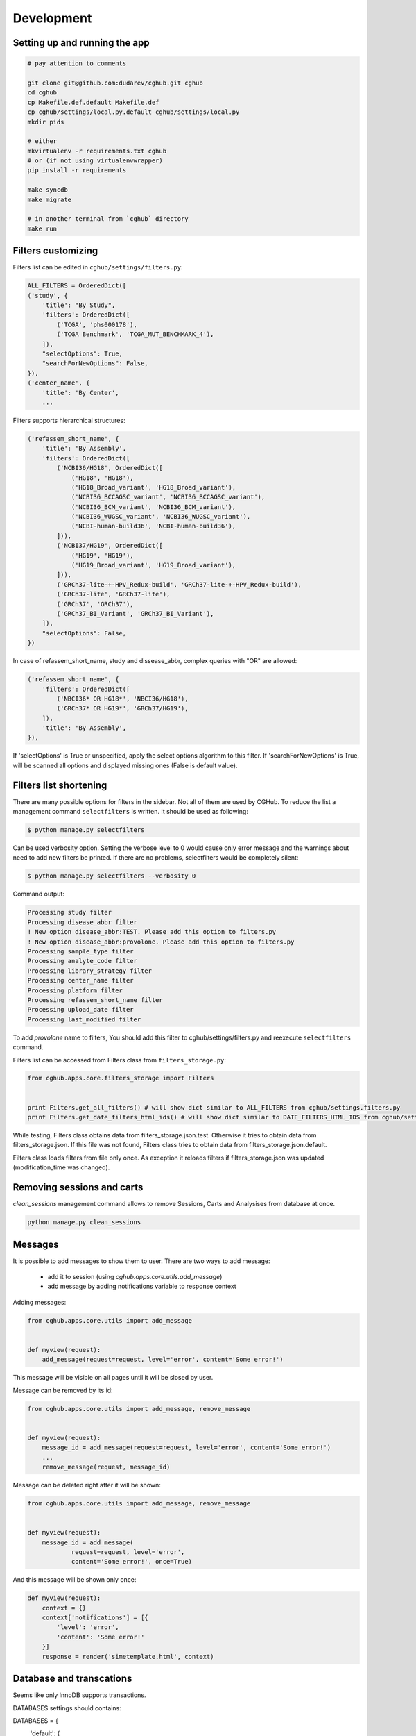 .. About development

Development
============================================

-------------------------------
Setting up and running the app
-------------------------------

.. code-block:: bash

    # pay attention to comments

    git clone git@github.com:dudarev/cghub.git cghub
    cd cghub
    cp Makefile.def.default Makefile.def
    cp cghub/settings/local.py.default cghub/settings/local.py
    mkdir pids

    # either
    mkvirtualenv -r requirements.txt cghub
    # or (if not using virtualenvwrapper)
    pip install -r requirements

    make syncdb
    make migrate

    # in another terminal from `cghub` directory
    make run

-----------------------
Filters customizing
-----------------------

Filters list can be edited in ``cghub/settings/filters.py``:

.. code-block:: python

    ALL_FILTERS = OrderedDict([
    ('study', {
        'title': "By Study",
        'filters': OrderedDict([
            ('TCGA', 'phs000178'),
            ('TCGA Benchmark', 'TCGA_MUT_BENCHMARK_4'),
        ]),
        "selectOptions": True,
        "searchForNewOptions": False,
    }),
    ('center_name', {
        'title': 'By Center',
        ...

Filters supports hierarchical structures:

.. code-block:: python

    ('refassem_short_name', {
        'title': 'By Assembly',
        'filters': OrderedDict([
            ('NCBI36/HG18', OrderedDict([
                ('HG18', 'HG18'),
                ('HG18_Broad_variant', 'HG18_Broad_variant'),
                ('NCBI36_BCCAGSC_variant', 'NCBI36_BCCAGSC_variant'),
                ('NCBI36_BCM_variant', 'NCBI36_BCM_variant'),
                ('NCBI36_WUGSC_variant', 'NCBI36_WUGSC_variant'),
                ('NCBI-human-build36', 'NCBI-human-build36'),
            ])),
            ('NCBI37/HG19', OrderedDict([
                ('HG19', 'HG19'),
                ('HG19_Broad_variant', 'HG19_Broad_variant'),
            ])),
            ('GRCh37-lite-+-HPV_Redux-build', 'GRCh37-lite-+-HPV_Redux-build'),
            ('GRCh37-lite', 'GRCh37-lite'),
            ('GRCh37', 'GRCh37'),
            ('GRCh37_BI_Variant', 'GRCh37_BI_Variant'),
        ]),
        "selectOptions": False,
    })

In case of refassem_short_name, study and dissease_abbr, complex queries with "OR" are allowed:

.. code-block:: python

    ('refassem_short_name', {
        'filters': OrderedDict([
            ('NBCI36* OR HG18*', 'NBCI36/HG18'),
            ('GRCh37* OR HG19*', 'GRCh37/HG19'),
        ]),
        'title': 'By Assembly',
    }),

If 'selectOptions' is True or unspecified, apply the select options algorithm to this filter.
If 'searchForNewOptions' is True, will be scanned all options and displayed missing ones (False is default value).

----------------------------
Filters list shortening
----------------------------

There are many possible options for filters in the sidebar. Not all of them are used by CGHub. To reduce the list a management command ``selectfilters`` is written. It should be used as following:

.. code-block:: bash

    $ python manage.py selectfilters

Can be used verbosity option.
Setting the verbose level to 0 would cause only error message and the warnings about need to add new filters be printed. If there are no problems, selectfilters would be completely silent:

.. code-block:: bash

    $ python manage.py selectfilters --verbosity 0

Command output:

.. code-block:: bash

    Processing study filter
    Processing disease_abbr filter
    ! New option disease_abbr:TEST. Please add this option to filters.py
    ! New option disease_abbr:provolone. Please add this option to filters.py
    Processing sample_type filter
    Processing analyte_code filter
    Processing library_strategy filter
    Processing center_name filter
    Processing platform filter
    Processing refassem_short_name filter
    Processing upload_date filter
    Processing last_modified filter

To add `provolone` name to filters, You should add this filter to cghub/settings/filters.py and reexecute ``selectfilters`` command.

Filters list can be accessed from Filters class from ``filters_storage.py``:

.. code-block:: python

    from cghub.apps.core.filters_storage import Filters


    print Filters.get_all_filters() # will show dict similar to ALL_FILTERS from cghub/settings.filters.py
    print Filters.get_date_filters_html_ids() # will show dict similar to DATE_FILTERS_HTML_IDS from cghub/settings/filters.py

While testing, Filters class obtains data from filters_storage.json.test.
Otherwise it tries to obtain data from filters_storage.json. If this file was not found, Filters class tries to obtain data from filters_storage.json.default.

Filters class loads filters from file only once.
As exception it reloads filters if filters_storage.json was updated (modification_time was changed).

---------------------------
Removing sessions and carts
---------------------------

`clean_sessions` management command allows to remove Sessions,
Carts and Analysises from database at once.

.. code-block:: bash

    python manage.py clean_sessions

--------
Messages
--------

It is possible to add messages to show them to user.
There are two ways to add message:

    - add it to session (using `cghub.apps.core.utils.add_message`)
    - add message by adding notifications variable to response context

Adding messages:

.. code-block:: python

    from cghub.apps.core.utils import add_message


    def myview(request):
        add_message(request=request, level='error', content='Some error!')

This message will be visible on all pages until it will be slosed by user.

Message can be removed by its id:

.. code-block:: python

    from cghub.apps.core.utils import add_message, remove_message


    def myview(request):
        message_id = add_message(request=request, level='error', content='Some error!')
        ...
        remove_message(request, message_id)

Message can be deleted right after it will be shown:

.. code-block:: python

    from cghub.apps.core.utils import add_message, remove_message


    def myview(request):
        message_id = add_message(
                request=request, level='error',
                content='Some error!', once=True)

And this message will be shown only once:

.. code-block:: python

    def myview(request):
        context = {}
        context['notifications'] = [{
            'level': 'error',
            'content': 'Some error!'
        }]
        response = render('simetemplate.html', context)

-------------------------
Database and transcations
-------------------------

Seems like only InnoDB supports transactions.

DATABASES settings should contains:

.. code-block:: python

DATABASES = {
    'default': {
        ...
        'OPTIONS': {
            'init_command': 'SET storage_engine=INNODB',
            },
        }
}

Transactions used to commit all changes at once or rollback all changes when adding/removing items to cart:

.. code-block:: python

    from django.db import transaction


    with transaction.commit_on_success():
        cart = Cart(request.session)
        for analysis_id in form.cleaned_data['ids']:
            cart.remove(analysis_id)
        cart.update_stats()
